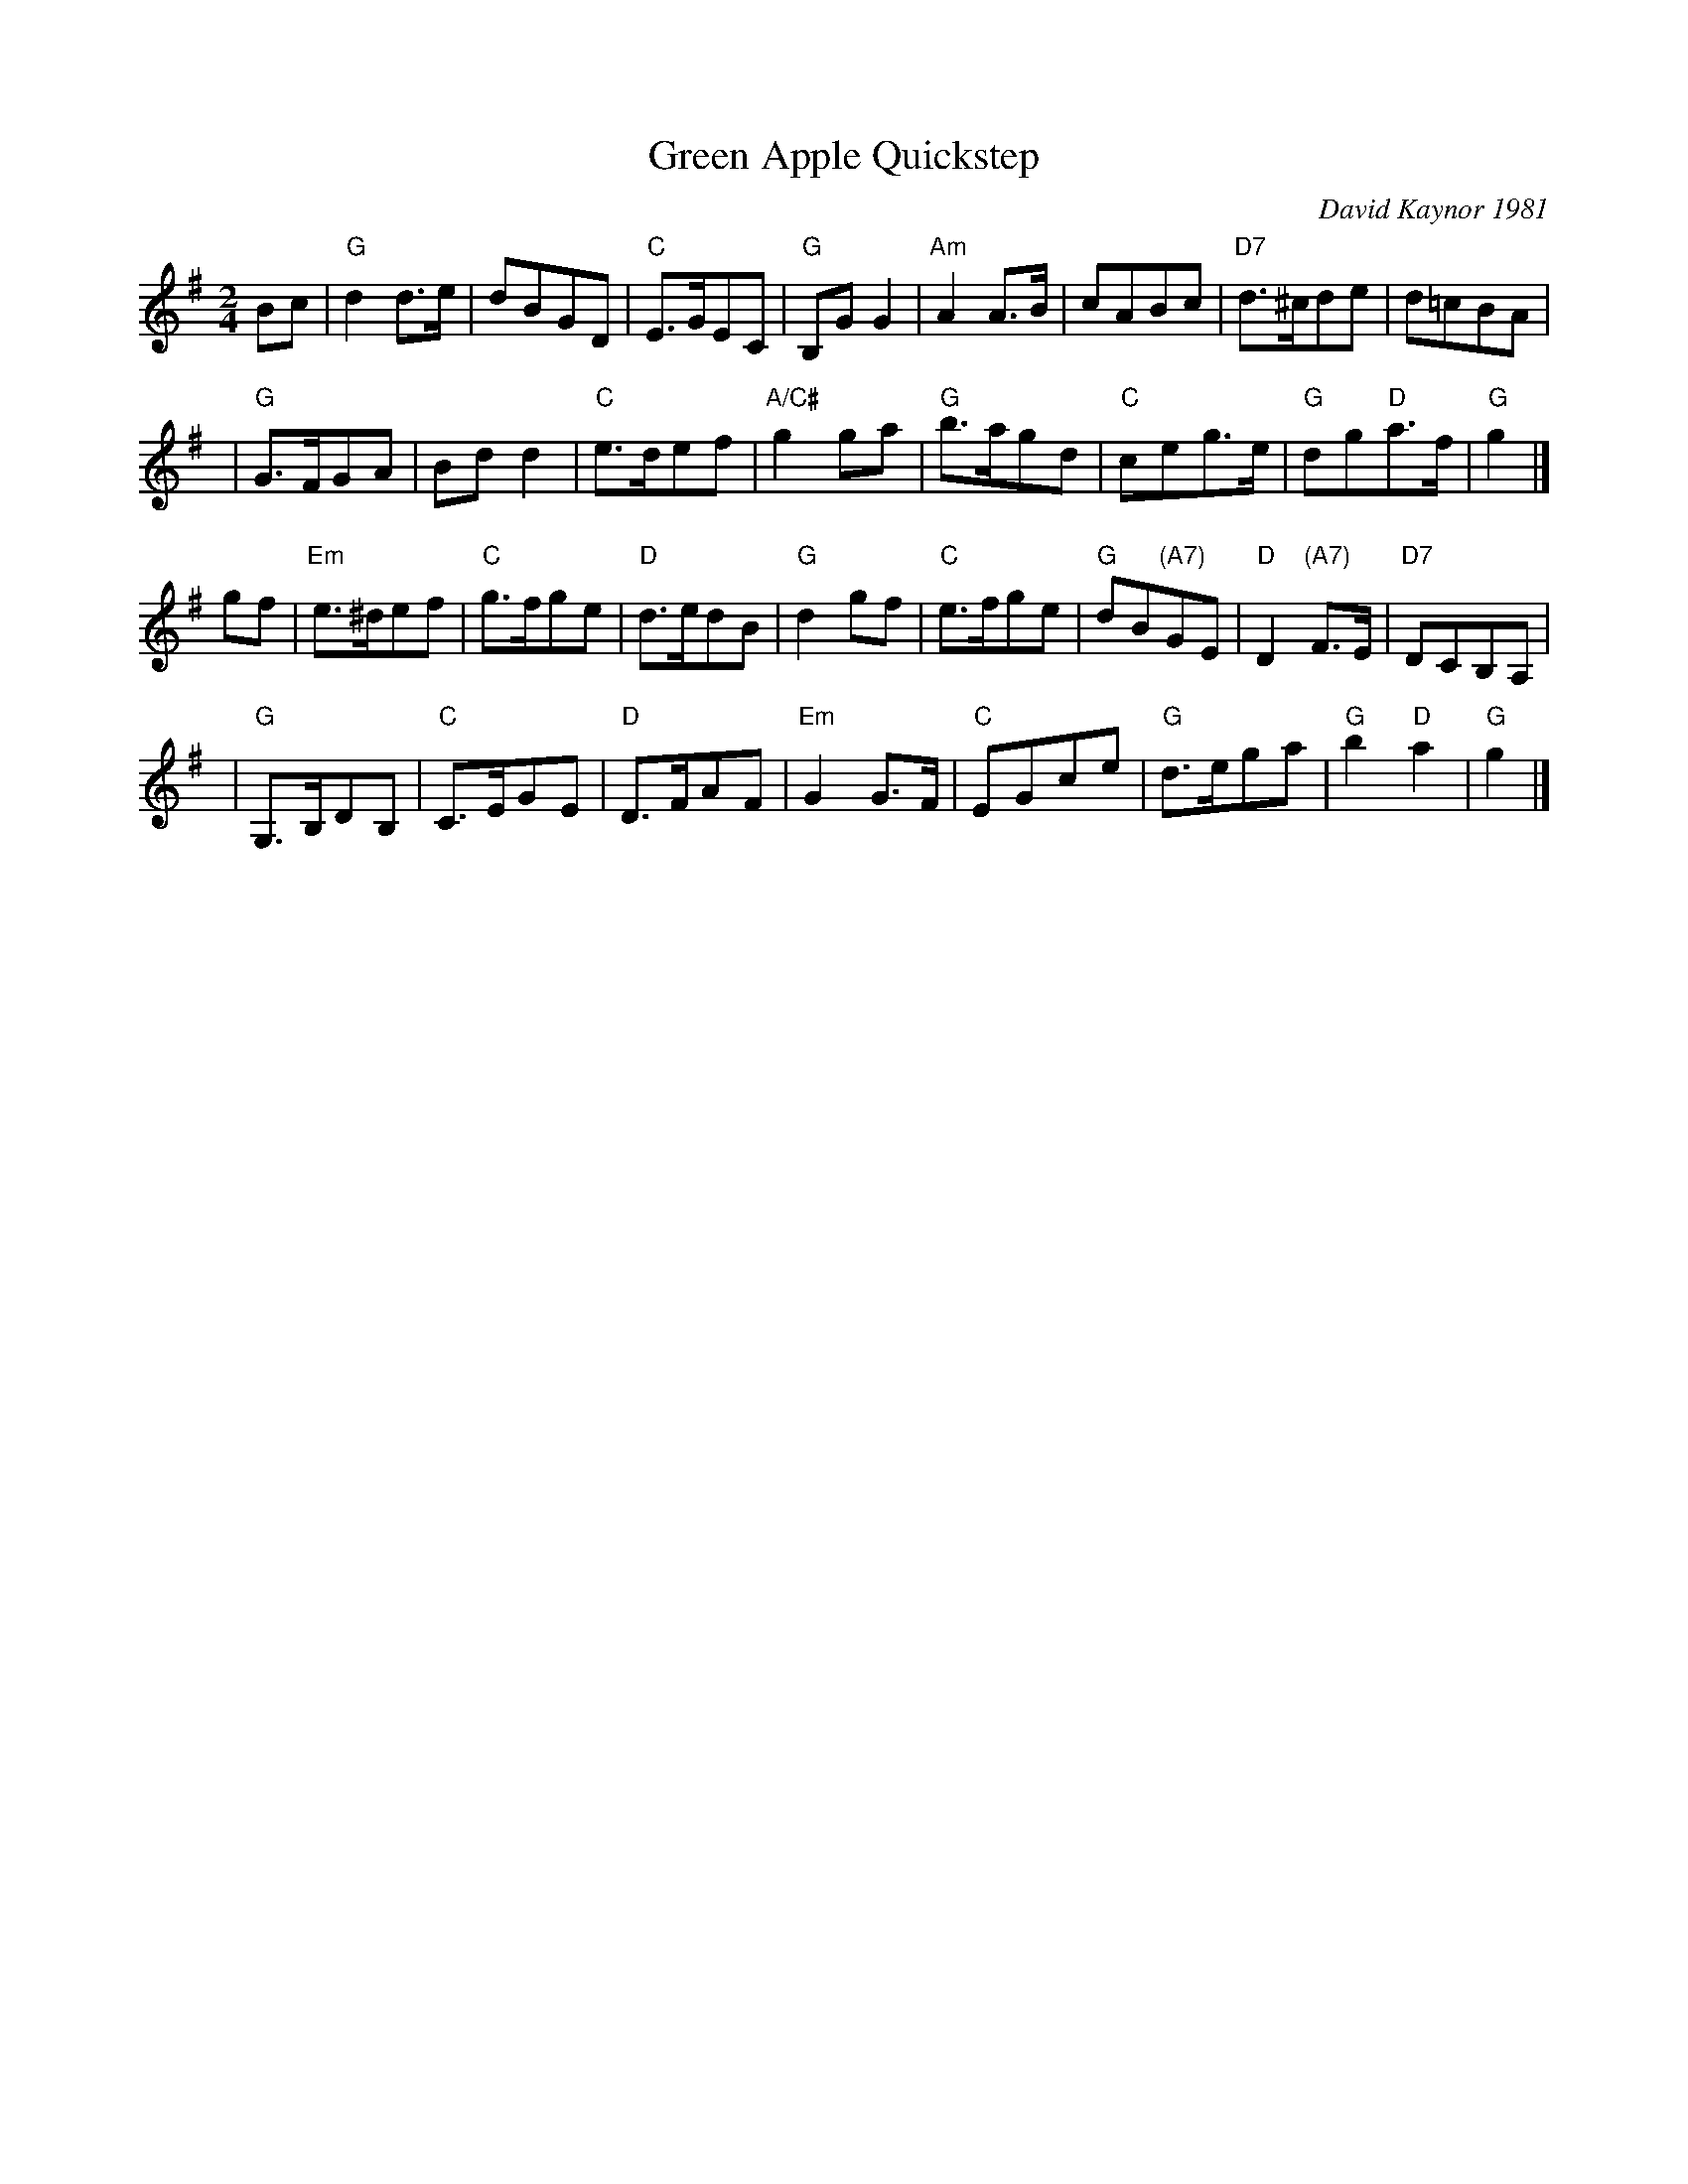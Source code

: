 X: 1
T: Green Apple Quickstep
C: David Kaynor 1981
%D:1981
R: march, reel
Z: 2012 John Chambers <jc:trillian.mit.edu>
S: the Roaring Jelly collection (R-62)
B: the Portland Collection v.2 p. 78
M: 2/4
L: 1/8
K: G
Bc |\
"G"d2d>e | dBGD | "C"E>GEC | "G"B,GG2 |\
"Am"A2A>B | cABc | "D7"d>^cde | d=cBA |
y3 |\
"G"G>FGA | Bdd2 | "C"e>def | "A/C#"g2ga |\
"G"b>agd | "C"ceg>e | "G"dg"D"a>f | "G"g2 |]
gf |\
"Em"e>^def | "C"g>fge | "D"d>edB | "G"d2gf |\
"C"e>fge | "G"dB"(A7)"GE | "D"D2"(A7)"F>E | "D7"DCB,A, |
y3 |\
"G"G,>B,DB, | "C"C>EGE | "D"D>FAF | "Em"G2 G>F |\
"C"EGce | "G"d>ega | "G"b2"D"a2 | "G"g2 |]
